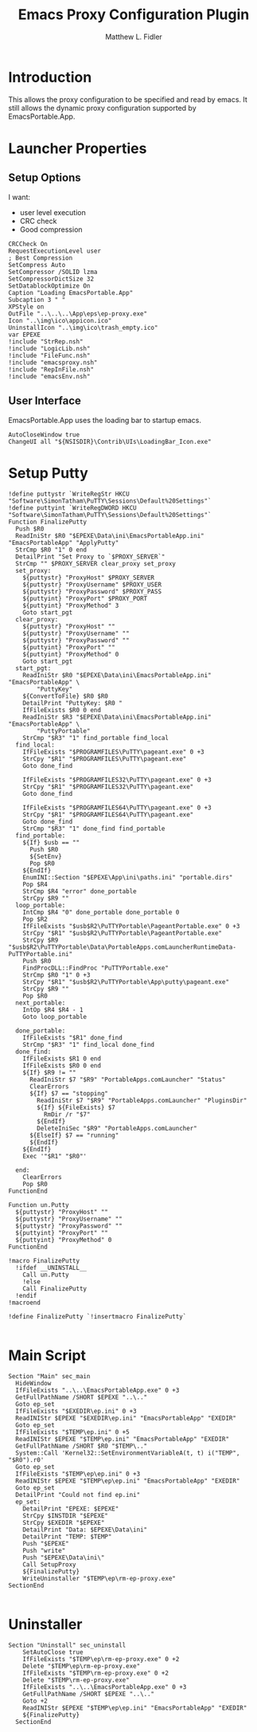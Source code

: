 #+TITLE: Emacs Proxy Configuration Plugin
#+AUTHOR: Matthew L. Fidler
#+PROPERTY: tangle emacsproxyplugin.nsi
* Introduction
This allows the proxy configuration to be specified and read by
emacs.  It still allows the dynamic proxy configuration supported by
EmacsPortable.App. 
* Launcher Properties
** Setup Options
I want:
 - user level execution
 - CRC check
 - Good compression
#+BEGIN_SRC nsis
  CRCCheck On
  RequestExecutionLevel user
  ; Best Compression
  SetCompress Auto
  SetCompressor /SOLID lzma
  SetCompressorDictSize 32
  SetDatablockOptimize On
  Caption "Loading EmacsPortable.App"
  Subcaption 3 " "
  XPStyle on
  OutFile "..\..\..\App\eps\ep-proxy.exe"
  Icon "..\img\ico\appicon.ico"
  UninstallIcon "..\img\ico\trash_empty.ico"
  var EPEXE
  !include "StrRep.nsh"
  !include "LogicLib.nsh"
  !include "FileFunc.nsh"
  !include "emacsproxy.nsh"
  !include "RepInFile.nsh"
  !include "emacsEnv.nsh"
#+END_SRC
** User Interface
EmacsPortable.App uses the loading bar to startup emacs.
#+BEGIN_SRC nsis  :tangle no
  AutoCloseWindow true
  ChangeUI all "${NSISDIR}\Contrib\UIs\LoadingBar_Icon.exe"
#+END_SRC
* Setup Putty
#+BEGIN_SRC nsis
  !define puttystr `WriteRegStr HKCU "Software\SimonTatham\PuTTY\Sessions\Default%20Settings"`
  !define puttyint `WriteRegDWORD HKCU "Software\SimonTatham\PuTTY\Sessions\Default%20Settings"`
  Function FinalizePutty
    Push $R0
    ReadIniStr $R0 "$EPEXE\Data\ini\EmacsPortableApp.ini" "EmacsPortableApp" "ApplyPutty"
    StrCmp $R0 "1" 0 end
    DetailPrint "Set Proxy to `$PROXY_SERVER`"
    StrCmp "" $PROXY_SERVER clear_proxy set_proxy
    set_proxy:
      ${puttystr} "ProxyHost" $PROXY_SERVER
      ${puttystr} "ProxyUsername" $PROXY_USER
      ${puttystr} "ProxyPassword" $PROXY_PASS
      ${puttyint} "ProxyPort" $PROXY_PORT
      ${puttyint} "ProxyMethod" 3
      Goto start_pgt
    clear_proxy:
      ${puttystr} "ProxyHost" ""
      ${puttystr} "ProxyUsername" ""
      ${puttystr} "ProxyPassword" ""
      ${puttyint} "ProxyPort" ""
      ${puttyint} "ProxyMethod" 0
      Goto start_pgt
    start_pgt:
      ReadIniStr $R0 "$EPEXE\Data\ini\EmacsPortableApp.ini" "EmacsPortableApp" \
          "PuttyKey"
      ${ConvertToFile} $R0 $R0
      DetailPrint "PuttyKey: $R0 "
      IfFileExists $R0 0 end
      ReadIniStr $R3 "$EPEXE\Data\ini\EmacsPortableApp.ini" "EmacsPortableApp" \
          "PuttyPortable"
      StrCmp "$R3" "1" find_portable find_local
    find_local:
      IfFileExists "$PROGRAMFILES\PuTTY\pageant.exe" 0 +3
      StrCpy "$R1" "$PROGRAMFILES\PuTTY\pageant.exe"
      Goto done_find
      
      IfFileExists "$PROGRAMFILES32\PuTTY\pageant.exe" 0 +3
      StrCpy "$R1" "$PROGRAMFILES32\PuTTY\pageant.exe"
      Goto done_find
      
      IfFileExists "$PROGRAMFILES64\PuTTY\pageant.exe" 0 +3
      StrCpy "$R1" "$PROGRAMFILES64\PuTTY\pageant.exe"
      Goto done_find
      StrCmp "$R3" "1" done_find find_portable
    find_portable:
      ${If} $usb == ""
        Push $R0
        ${SetEnv}
        Pop $R0
      ${EndIf}
      EnumINI::Section "$EPEXE\App\ini\paths.ini" "portable.dirs"
      Pop $R4
      StrCmp $R4 "error" done_portable
      StrCpy $R9 ""
    loop_portable:
      IntCmp $R4 "0" done_portable done_portable 0
      Pop $R2
      IfFileExists "$usb$R2\PuTTYPortable\PageantPortable.exe" 0 +3
      StrCpy "$R1" "$usb$R2\PuTTYPortable\PageantPortable.exe"
      StrCpy $R9 "$usb$R2\PuTTYPortable\Data\PortableApps.comLauncherRuntimeData-PuTTYPortable.ini"
      Push $R0
      FindProcDLL::FindProc "PuTTYPortable.exe"
      StrCmp $R0 "1" 0 +3
      StrCpy "$R1" "$usb$R2\PuTTYPortable\App\putty\pageant.exe"
      StrCpy $R9 ""
      Pop $R0
    next_portable:
      IntOp $R4 $R4 - 1
      Goto loop_portable
      
    done_portable:
      IfFileExists "$R1" done_find
      StrCmp "$R3" "1" find_local done_find
    done_find:
      IfFileExists $R1 0 end
      IfFileExists $R0 0 end
      ${If} $R9 != ""
        ReadIniStr $7 "$R9" "PortableApps.comLauncher" "Status"
        ClearErrors
        ${If} $7 == "stopping"
          ReadIniStr $7 "$R9" "PortableApps.comLauncher" "PluginsDir"
          ${If} ${FileExists} $7
            RmDir /r "$7"
          ${EndIf}
          DeleteIniSec "$R9" "PortableApps.comLauncher"
        ${ElseIf} $7 == "running"
        ${EndIf}
      ${EndIf}
      Exec '"$R1" "$R0"'
      
    end:
      ClearErrors
      Pop $R0
  FunctionEnd
  
  Function un.Putty
    ${puttystr} "ProxyHost" ""
    ${puttystr} "ProxyUsername" ""
    ${puttystr} "ProxyPassword" ""
    ${puttyint} "ProxyPort" ""
    ${puttyint} "ProxyMethod" 0
  FunctionEnd
  
  !macro FinalizePutty
    !ifdef __UNINSTALL__
      Call un.Putty
      !else
      Call FinalizePutty
    !endif
  !macroend
  
  !define FinalizePutty `!insertmacro FinalizePutty`
  
#+END_SRC
* Main Script
#+BEGIN_SRC nsis
  Section "Main" sec_main
    HideWindow
    IfFileExists "..\..\EmacsPortableApp.exe" 0 +3
    GetFullPathName /SHORT $EPEXE "..\.."
    Goto ep_set
    IfFileExists "$EXEDIR\ep.ini" 0 +3
    ReadINIStr $EPEXE "$EXEDIR\ep.ini" "EmacsPortableApp" "EXEDIR"
    Goto ep_set
    IfFileExists "$TEMP\ep.ini" 0 +5
    ReadINIStr $EPEXE "$TEMP\ep.ini" "EmacsPortableApp" "EXEDIR"
    GetFullPathName /SHORT $R0 "$TEMP\.."
    System::Call 'Kernel32::SetEnvironmentVariableA(t, t) i("TEMP", "$R0").r0'
    Goto ep_set
    IfFileExists "$TEMP\ep\ep.ini" 0 +3
    ReadINIStr $EPEXE "$TEMP\ep\ep.ini" "EmacsPortableApp" "EXEDIR"
    Goto ep_set
    DetailPrint "Could not find ep.ini"
    ep_set:    
      DetailPrint "EPEXE: $EPEXE"
      StrCpy $INSTDIR "$EPEXE"
      StrCpy $EXEDIR "$EPEXE"
      DetailPrint "Data: $EPEXE\Data\ini"
      DetailPrint "TEMP: $TEMP"
      Push "$EPEXE"
      Push "write"
      Push "$EPEXE\Data\ini\"
      Call SetupProxy
      ${FinalizePutty}
      WriteUninstaller "$TEMP\ep\rm-ep-proxy.exe"
  SectionEnd 
  
#+END_SRC
* Uninstaller
#+BEGIN_SRC nsis
  Section "Uninstall" sec_uninstall
      SetAutoClose true
      IfFileExists "$TEMP\ep\rm-ep-proxy.exe" 0 +2
      Delete "$TEMP\ep\rm-ep-proxy.exe"
      IfFileExists "$TEMP\rm-ep-proxy.exe" 0 +2
      Delete "$TEMP\rm-ep-proxy.exe"
      IfFileExists "..\..\EmacsPortableApp.exe" 0 +3
      GetFullPathName /SHORT $EPEXE "..\.."
      Goto +2
      ReadINIStr $EPEXE "$TEMP\ep\ep.ini" "EmacsPortableApp" "EXEDIR"
      ${FinalizePutty}
    SectionEnd
#+END_SRC
